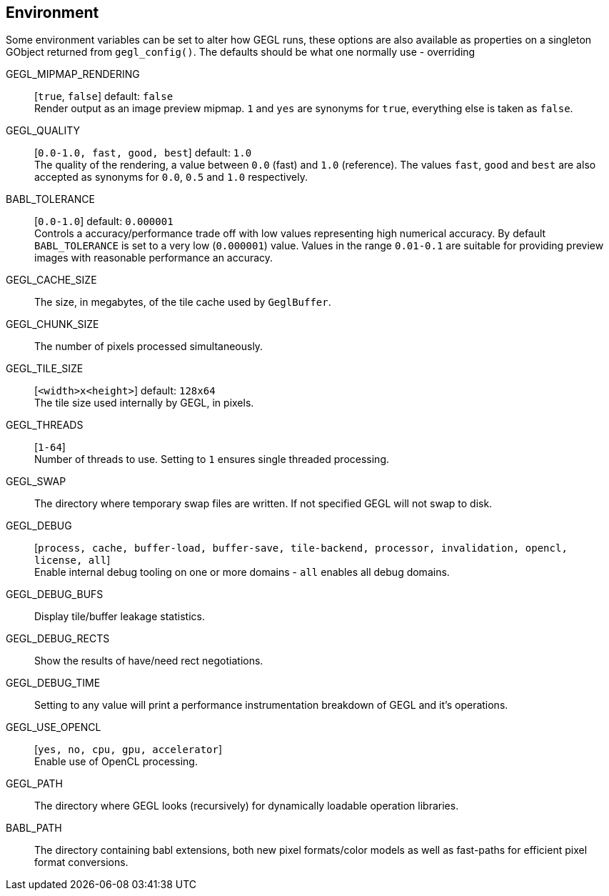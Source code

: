Environment
-----------

Some environment variables can be set to alter how GEGL runs, these
options are also available as properties on a singleton GObject returned
from `gegl_config()`. The defaults should be what one normally use -
overriding

[[GEGL_MIPMAP_RENDERING]]
GEGL_MIPMAP_RENDERING::
  [`true`, `false`] default: `false` +
  Render output as an image preview mipmap. `1` and `yes` are synonyms
  for `true`, everything else is taken as `false`.

[[GEGL_QUALITY]]
GEGL_QUALITY::
  [`0.0-1.0, fast, good, best`] default: `1.0` +
  The quality of the rendering, a value between `0.0` (fast) and `1.0`
  (reference). The values `fast`, `good` and `best` are also accepted as
  synonyms for `0.0`, `0.5` and `1.0` respectively.

[[BABL_TOLERANCE]]
BABL_TOLERANCE::
  [`0.0-1.0`] default: `0.000001` +
  Controls a accuracy/performance trade off with low values representing
  high numerical accuracy. By default `BABL_TOLERANCE` is set to a very
  low (`0.000001`) value. Values in the range `0.01-0.1` are suitable for
  providing preview images with reasonable performance an accuracy.

[[GEGL_CACHE_SIZE]]
GEGL_CACHE_SIZE::
  The size, in megabytes, of the tile cache used by `GeglBuffer`.

[[GEGL_CHUNK_SIZE]]
GEGL_CHUNK_SIZE::
  The number of pixels processed simultaneously.

[[GEGL_TILE_SIZE]]
GEGL_TILE_SIZE::
  [`<width>x<height>`] default: `128x64` +
  The tile size used internally by GEGL, in pixels.

[[GEGL_THREADS]]
GEGL_THREADS::
  [`1-64`] +
  Number of threads to use. Setting to `1` ensures single threaded
  processing.

[[GEGL_SWAP]]
GEGL_SWAP::
  The directory where temporary swap files are written. If not specified
  GEGL will not swap to disk.

[[GEGL_DEBUG]]
GEGL_DEBUG::
  [`process, cache, buffer-load, buffer-save, tile-backend, processor,
  invalidation, opencl, license, all`] +
  Enable internal debug tooling on one or more domains - `all` enables
  all debug domains.

[[GEGL_DEBUG_BUFS]]
GEGL_DEBUG_BUFS::
  Display tile/buffer leakage statistics.

[[GEGL_DEBUG_RECTS]]
GEGL_DEBUG_RECTS::
  Show the results of have/need rect negotiations.

[[GEGL_DEBUG_TIME]]
GEGL_DEBUG_TIME::
  Setting to any value will print a performance instrumentation
  breakdown of GEGL and it's operations.

[[GEGL_USE_OPENCL]]
GEGL_USE_OPENCL::
  [`yes, no, cpu, gpu, accelerator`] +
  Enable use of OpenCL processing.

[[GEGL_PATH]]
GEGL_PATH::
  The directory where GEGL looks (recursively) for dynamically
  loadable operation libraries.

[[BABL_PATH]]
BABL_PATH::
  The directory containing babl extensions, both new pixel formats/color
  models as well as fast-paths for efficient pixel format conversions.
